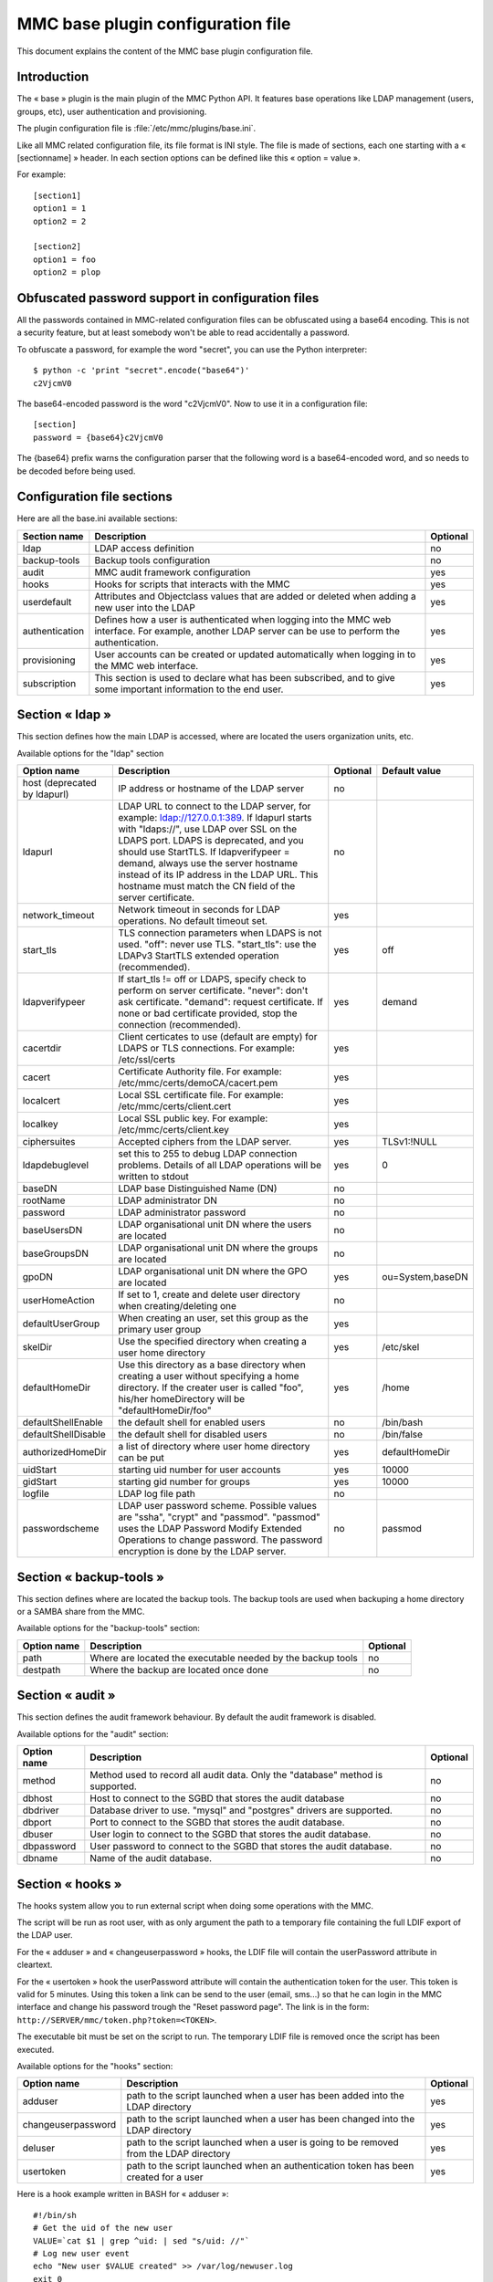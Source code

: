 .. highlight:: none
.. _config-base:

==================================
MMC base plugin configuration file
==================================

This document explains the content of the MMC base plugin configuration file.

Introduction
############

The « base » plugin is the main plugin of the MMC Python API. It
features base operations like LDAP management (users, groups, etc), user
authentication and provisioning.

The plugin configuration file is
:file:`/etc/mmc/plugins/base.ini`.

Like all MMC related configuration file, its file format is INI
style. The file is made of sections, each one starting with a « [sectionname] »
header. In each section options can be defined like this «
option = value ».

For example:
::

    [section1]
    option1 = 1
    option2 = 2

    [section2]
    option1 = foo
    option2 = plop

Obfuscated password support in configuration files
##################################################

All the passwords contained in MMC-related configuration files can
be obfuscated using a base64 encoding. This is not a security feature, but
at least somebody won't be able to read accidentally a password.

To obfuscate a password, for example the word "secret", you can use
the Python interpreter:

::

    $ python -c 'print "secret".encode("base64")'
    c2VjcmV0

The base64-encoded password is the word "c2VjcmV0". Now to use it in
a configuration file:

::

    [section]
    password = {base64}c2VjcmV0

The {base64} prefix warns the configuration parser that the
following word is a base64-encoded word, and so needs to be decoded before
being used.

Configuration file sections
###########################

Here are all the base.ini available sections:

============== ======================================================================================================================================================= ========
Section name   Description                                                                                                                                             Optional
============== ======================================================================================================================================================= ========
ldap           LDAP access definition                                                                                                                                  no
backup-tools   Backup tools configuration                                                                                                                              no
audit          MMC audit framework configuration                                                                                                                       yes
hooks          Hooks for scripts that interacts with the MMC                                                                                                           yes
userdefault    Attributes and Objectclass values that are added or deleted when adding a new user into the LDAP                                                        yes
authentication Defines how a user is authenticated when logging into the MMC web interface. For example, another LDAP server can be use to perform the authentication. yes
provisioning   User accounts can be created or updated automatically when logging in to the MMC web interface.                                                         yes
subscription   This section is used to declare what has been subscribed, and to give some important information to the end user.                                       yes
============== ======================================================================================================================================================= ========

Section « ldap »
################

This section defines how the main LDAP is accessed, where are
located the users organization units, etc.

Available options for the "ldap" section

============================ =========================================================================================================================================================================================================================================================================================================================================================================== ======== ================
Option name                  Description                                                                                                                                                                                                                                                                                                                                                                 Optional Default value
============================ =========================================================================================================================================================================================================================================================================================================================================================================== ======== ================
host (deprecated by ldapurl) IP address or hostname of the LDAP server                                                                                                                                                                                                                                                                                                                                   no
ldapurl                      LDAP URL to connect to the LDAP server, for example: ldap://127.0.0.1:389. If ldapurl starts with "ldaps://", use LDAP over SSL on the LDAPS port. LDAPS is deprecated, and you should use StartTLS. If ldapverifypeer = demand, always use the server hostname instead of its IP address in the LDAP URL. This hostname must match the CN field of the server certificate. no
network_timeout              Network timeout in seconds for LDAP operations. No default timeout set.                                                                                                                                                                                                                                                                                                     yes
start_tls                    TLS connection parameters when LDAPS is not used. "off": never use TLS. "start_tls": use the LDAPv3 StartTLS extended operation (recommended).                                                                                                                                                                                                                              yes      off
ldapverifypeer               If start_tls != off or LDAPS, specify check to perform on server certificate. "never": don't ask certificate. "demand": request certificate. If none or bad certificate provided, stop the connection (recommended).                                                                                                                                                        yes      demand
cacertdir                    Client certicates to use (default are empty) for LDAPS or TLS connections. For example: /etc/ssl/certs                                                                                                                                                                                                                                                                      yes
cacert                       Certificate Authority file. For example: /etc/mmc/certs/demoCA/cacert.pem                                                                                                                                                                                                                                                                                                   yes
localcert                    Local SSL certificate file. For example: /etc/mmc/certs/client.cert                                                                                                                                                                                                                                                                                                         yes
localkey                     Local SSL public key. For example: /etc/mmc/certs/client.key                                                                                                                                                                                                                                                                                                                yes
ciphersuites                 Accepted ciphers from the LDAP server.                                                                                                                                                                                                                                                                                                                                      yes      TLSv1:!NULL
ldapdebuglevel               set this to 255 to debug LDAP connection problems. Details of all LDAP operations will be written to stdout                                                                                                                                                                                                                                                                 yes      0
baseDN                       LDAP base Distinguished Name (DN)                                                                                                                                                                                                                                                                                                                                           no
rootName                     LDAP administrator DN                                                                                                                                                                                                                                                                                                                                                       no
password                     LDAP administrator password                                                                                                                                                                                                                                                                                                                                                 no
baseUsersDN                  LDAP organisational unit DN where the users are located                                                                                                                                                                                                                                                                                                                     no
baseGroupsDN                 LDAP organisational unit DN where the groups are located                                                                                                                                                                                                                                                                                                                    no
gpoDN                        LDAP organisational unit DN where the GPO are located                                                                                                                                                                                                                                                                                                                       yes      ou=System,baseDN
userHomeAction               If set to 1, create and delete user directory when creating/deleting one                                                                                                                                                                                                                                                                                                    no
defaultUserGroup             When creating an user, set this group as the primary user group                                                                                                                                                                                                                                                                                                             yes
skelDir                      Use the specified directory when creating a user home directory                                                                                                                                                                                                                                                                                                             yes      /etc/skel
defaultHomeDir               Use this directory as a base directory when creating a user without specifying a home directory. If the creater user is called "foo", his/her homeDirectory will be "defaultHomeDir/foo"                                                                                                                                                                                    yes      /home
defaultShellEnable           the default shell for enabled users                                                                                                                                                                                                                                                                                                                                         no       /bin/bash
defaultShellDisable          the default shell for disabled users                                                                                                                                                                                                                                                                                                                                        no       /bin/false
authorizedHomeDir            a list of directory where user home directory can be put                                                                                                                                                                                                                                                                                                                    yes      defaultHomeDir
uidStart                     starting uid number for user accounts                                                                                                                                                                                                                                                                                                                                       yes      10000
gidStart                     starting gid number for groups                                                                                                                                                                                                                                                                                                                                              yes      10000
logfile                      LDAP log file path                                                                                                                                                                                                                                                                                                                                                          no
passwordscheme               LDAP user password scheme. Possible values are "ssha", "crypt" and "passmod". "passmod" uses the LDAP Password Modify Extended Operations to change password. The password encryption is done by the LDAP server.                                                                                                                                                           no       passmod
============================ =========================================================================================================================================================================================================================================================================================================================================================================== ======== ================

Section « backup-tools »
########################

This section defines where are located the backup tools. The backup
tools are used when backuping a home directory or a SAMBA share from the
MMC.

Available options for the "backup-tools" section:

=========== =========================================================== ========
Option name Description                                                 Optional
=========== =========================================================== ========
path        Where are located the executable needed by the backup tools no
destpath    Where the backup are located once done                      no
=========== =========================================================== ========

Section « audit »
#################

This section defines the audit framework behaviour. By default the
audit framework is disabled.

Available options for the "audit" section:

=========== ============================================================================== ========
Option name Description                                                                    Optional
=========== ============================================================================== ========
method      Method used to record all audit data. Only the "database" method is supported. no
dbhost      Host to connect to the SGBD that stores the audit database                     no
dbdriver    Database driver to use. "mysql" and "postgres" drivers are supported.          no
dbport      Port to connect to the SGBD that stores the audit database.                    no
dbuser      User login to connect to the SGBD that stores the audit database.              no
dbpassword  User password to connect to the SGBD that stores the audit database.           no
dbname      Name of the audit database.                                                    no
=========== ============================================================================== ========

Section « hooks »
#################

The hooks system allow you to run external script when doing some
operations with the MMC.

The script will be run as root user, with as only argument the path
to a temporary file containing the full LDIF export of the LDAP user.

For the « adduser » and « changeuserpassword » hooks, the LDIF file will
contain the userPassword attribute in cleartext.

For the « usertoken » hook the userPassword attribute will contain the
authentication token for the user. This token is valid for 5 minutes. Using
this token a link can be send to the user (email, sms...) so that he can login 
in the MMC interface and change his password trough the "Reset password page".
The link is in the form: ``http://SERVER/mmc/token.php?token=<TOKEN>``.

The executable bit must be set on the script to run. The temporary
LDIF file is removed once the script has been executed.

Available options for the "hooks" section:

================== ====================================================================================== ========
Option name        Description                                                                            Optional
================== ====================================================================================== ========
adduser            path to the script launched when a user has been added into the LDAP directory         yes
changeuserpassword path to the script launched when a user has been changed into the LDAP directory       yes
deluser            path to the script launched when a user is going to be removed from the LDAP directory yes
usertoken          path to the script launched when an authentication token has been created for a user   yes
================== ====================================================================================== ========

Here is a hook example written in BASH for « adduser »:

::

    #!/bin/sh
    # Get the uid of the new user
    VALUE=`cat $1 | grep ^uid: | sed "s/uid: //"`
    # Log new user event
    echo "New user $VALUE created" >> /var/log/newuser.log
    exit 0

The same hook, written in Python:

.. code-block:: python

    #!/usr/bin/env python
    import sys
    # ldif is a Python package of the python-ldap extension
    import ldif
    LOGFILE = "/var/log/newuser.log"

    class MyParser(ldif.LDIFParser):

        def handle(self, dn, entry):
            uid = entry["uid"][0]
            f = file(LOGFILE, "a")
            f.write("New user %s created\\n" % uid)
            f.close()

    parser = MyParser(file(sys.argv[1]))
    parser.parse()

Section « userdefault »
#######################

This section allows to set default attributes to a user, or remove
them, only at user creation.

Each option of this section is corresponding to the attribute you
want to act on.

If you want to remove the « displayName » attribute of each newly
added user:

::

    [userdefault]
    displayName = DELETE

Substitution is done on the value of an option if a string between
'%' is found. For example, if you want that all new user have a default
email address containing their uid:

::

    [userdefault]
    mail = %uid%@mandriva.com

If you want to add a value to a multi-valuated LDAP attribute, do
this:

::

    [userdefault]
    objectClass = +corporateUser

Since version 1.1.0, you can add modifiers that interact with the
substitution. This modifiers are put between square bracket at the
beginning os the string to substitute.

Available modifiers for substitution

================== =============================================================
modifier character Description
================== =============================================================
/                  Remove diacritics (accents mark) from the substitution string
_                  Set substitution string to lower case
\|                 Set substitution string to upper case
================== =============================================================

For example, you want that all new created users have a default mail
address made this way: « firstname.lastname@mandriva.com ». But your user
firstname/lastname have accent marks, that are forbidden for email
address. You do it like this:

::

    [userdefault]
    mail = [_/]%givenName%.%sn%@mandriva.com

User authentication
###################

The default configuration authenticates users using the LDAP
directory specified in the [ldap] section.

But it is also possible to set up authentication using an external
LDAP server.

Section « authentication »
==========================

This optional section tells the MMC agent authentication manager
how to authenticate a user. Each Python plugin can register
"authenticator" objects to the authentication manager, that then can be
used to authenticate users.

The authentication manager tries each authenticator with the
supplied login and password until one successfully authenticate the
user.

Please note that the user won't be able to log in to the MMC web
interface if she/he doesn't have an account in the LDAP directory
configured in the [ldap] section of the base plugin. The provisioning
system will allow you to automatically create this account.

The base plugin registers two authenticators:

- baseldap: this authenticator uses the LDAP directory
  configured in the [ldap] section of the base plugin to authenticate
  the user,

- externalldap: this authenticator uses an external LDAP
  directory to authenticate the user.

Available options for the "authentication" section

=========== ==================================================================== ======== =============
Option name Description                                                          Optional Default value
=========== ==================================================================== ======== =============
method      space-separated list of authenticators to try to authenticate a user yes      baseldap
=========== ==================================================================== ======== =============

The default configuration is:

::

    [authentication]
    method = baseldap

authentication_baseldap
=======================

This section defines some configuration directives for the
baseldap authenticator.

Available options for the "authentication_baseldap" section:

=========== ========================================================================================================= ======== =============
Option name Description                                                                                               Optional Default value
=========== ========================================================================================================= ======== =============
authonly    space-separated list of login that will be authentified using this authenticator. Others will be skipped. yes
=========== ========================================================================================================= ======== =============

For example, to make the "baseldap" authenticator only
authenticate the virtual MMC "root" user:

::

    [authentication_baseldap]
    authonly = root

authentication_externalldap
===========================

This section defines some configuration directives for the
baseldap authenticator.

Available options for the "authentication_externalldap" section:

=============== ================================================================================================================================================================================================== ======== =============
Option name     Description                                                                                                                                                                                        Optional Default value
=============== ================================================================================================================================================================================================== ======== =============
exclude         space-separated list of login that won't be authenticated using this authenticator.                                                                                                                yes
authonly        If set, only the logins from the specified space-separated list of login will be authenticated using this authenticator, other login will be skipped.                                              yes
mandatory       Set whether this authenticator is mandatory. If it is mandatory and can't be validated during the mmc-agent activation phase, the mmc-agent exits with an error.                                   yes      True
network_timeout LDAP connection timeout in seconds. If the LDAP connection failed after this timeout, we try the next LDAP server in the list or give up if it the last.                                           yes
ldapurl         LDAP URL of the LDAP directory to connect to to authenticate user. You can specify multiple LDAP URLs, separated by spaces. Each LDAP server is tried until one successfully accepts a connection. no
suffix          DN of the LDAP directory where to search users                                                                                                                                                     no
bindname        DN of the LDAP directory account that must be used to bind to the LDAP directory and to perform the user search. If empty, an anonymous bind is done.                                              no
bindpasswd      Password of the LDAP directory account given by the bindname option. Not needed if bindname is empty.                                                                                              no
filter          LDAP filter to use to search the user in the LDAP directory                                                                                                                                        yes      objectClass=*
attr            Name of the LDAP attribute that will allow to match a user entry with a LDAP search                                                                                                                no
=============== ================================================================================================================================================================================================== ======== =============

For example, to authenticate a user using an Active
Directory:

::

    [authentication_externalldap]
    exclude = root
    ldapurl = ldap://192.168.0.1:389
    suffix = cn=Users,dc=adroot,dc=com
    bindname = cn=Administrator, cn=Users, dc=adroot, dc=com
    bindpasswd = s3cr3t
    filter = objectClass=*
    attr = cn

User provisioning
#################

This feature allows to automatically create a user account if it
does not already exist in the LDAP directory configured in the [ldap]
section of the base plugin.

User provisioning is needed for example if an external LDAP is used
to authenticate users. The users won't be able to log in to the MMC web
interface even if their login and password are rights, because the local
LDAP doesn't store thir accounts.

Section « provisioning »
========================

This optional section tells the MMC agent provisioning manager how
to provision a user account. Each Python plugin can register
"provisioner" objects to the provisioning manager, that then can be used
to provision users.

When a user logs in to the MMC web interface, the authenticator
manager authenticates this user. If the authentication succeed, then the
provisioning manager runs each provisioner.

The authenticator object that successfully authenticates the user
must pass to the provisioning manager the user informations, so that the
provisioners have data to create or update the user entry.

Available options for the "provisioning" section

=========== ==================================== ======== =============
Option name Description                          Optional Default value
=========== ==================================== ======== =============
method      space-separated list of provisioners yes
=========== ==================================== ======== =============

For example, this configuration tells to use the "externalldap"
provisioner to create the user account:

::

    [provisioning]
    method = externalldap

provisioning_external
=====================

This section defines some configuration directives for the
externalldap authenticator.

Available options for the "authentication_externalldap" section:

========================= ================================================================================================================================================================ ======== =============
Option name               Description                                                                                                                                                      Optional Default value
========================= ================================================================================================================================================================ ======== =============
exclude                   space-separated list of login that won't be provisioned by this provisioner.                                                                                     yes
ldap_uid                  name of the external LDAP field that is corresponding to the local uid field. The uid LDAP attribute is the user login.                                          no
ldap_givenName            name of the external LDAP field that is corresponding to the local givenName field                                                                               no
ldap_sn                   name of the external LDAP field that is corresponding to the local sn (SurName) field                                                                            no
profile_attr              The ACLs fields of the user that logs in can be filled according to the value of an attribute from the external LDAP. This option should contain the field name. yes
profile_acl_<profilename> The ACLs field of the user that logs in with the profile <profilename>.                                                                                          yes
profile_group_mapping     If enabled, users with the same profile will be put in the same users group.                                                                                     yes      False
profile_group_prefix      If profile_group_mapping is enabled, the created groups name will be prefixed with the given string.                                                             yes
========================= ================================================================================================================================================================ ======== =============

To create a user account, the MMC agent needs the user's login,
password, given name and surname. That's why the ``ldap_uid`È,
``ldap_givenName`` and ``ldap_sn`` options are mandatory.

Here is a simple example of an authenticators and provisioners
chain that authenticates users using an Active Directory, and create
accounts:

::

    [authentication]
    method = baseldap externalldap

    [authentication_externalldap]
    exclude = root
    ldapurl = ldap://192.168.0.1:389
    suffix = cn=Users,dc=adroot,dc=com
    bindname = cn=Administrator, cn=Users, dc=adroot, dc=com
    bindpasswd = s3cr3t
    filter = objectClass=*
    attr = cn

    [provisioning]
    method = externalldap

    [provisioning_externalldap]
    exclude = root
    ldap_uid = cn
    ldap_givenName = sn
    ldap_sn = sn

Subscription informations
#########################

This section contains all the information needed when the version is
not a community one. It allow for example to send mail to the
administrator directly from the GUI when something went wrong.

Available options for the "subscription" section:

=============== ======================================================================== ======== ==================================
Option name     Description                                                              Optional Default value
=============== ======================================================================== ======== ==================================
product_name    A combination of "MDS" and "Pulse 2" to describe the product             yes      MDS
vendor_name     The vendor's name                                                        yes      Mandriva
vendor_mail     The vendor's email address                                               yes      sales@mandriva.com
customer_name   The customer's name                                                      yes
customer_mail   The customer's email address                                             yes
comment         A comment on the customer                                                yes
users           The number of users included in the subscription. 0 is for infinite.     yes      0
computers       The number of computers included in the subscription. 0 is for infinite. yes      0
support_mail    The support's email address                                              yes      customer@customercare.mandriva.com
support_phone   The support's phone number                                               yes      0810 LINBOX
support_comment A comment about the support                                              yes
=============== ======================================================================== ======== ==================================
